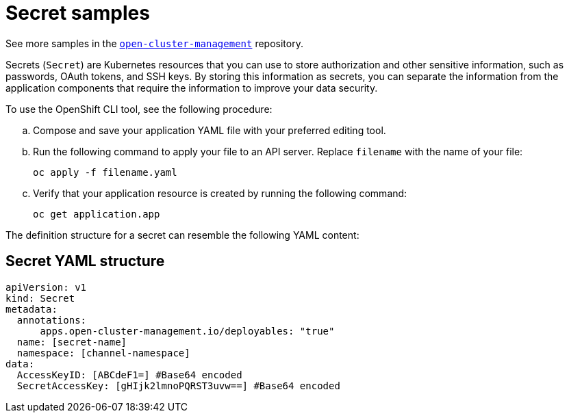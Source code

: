 [#secret-samples]
= Secret samples

See more samples in the https://github.com/open-cluster-management/application-samples[`open-cluster-management`] repository.

Secrets (`Secret`) are Kubernetes resources that you can use to store authorization and other sensitive information, such as passwords, OAuth tokens, and SSH keys.
By storing this information as secrets, you can separate the information from the application components that require the information to improve your data security.

To use the OpenShift CLI tool, see the following procedure:

.. Compose and save your application YAML file with your preferred editing tool.
.. Run the following command to apply your file to an API server. Replace `filename` with the name of your file:
+
[source,shell]
----
oc apply -f filename.yaml
----

.. Verify that your application resource is created by running the following command:
+
[source,shell]
----
oc get application.app
----


The definition structure for a secret can resemble the following YAML content:

[#secret-yaml-structure]
== Secret YAML structure

[source,yaml]
----
apiVersion: v1
kind: Secret
metadata:
  annotations:
      apps.open-cluster-management.io/deployables: "true"
  name: [secret-name]
  namespace: [channel-namespace]
data:
  AccessKeyID: [ABCdeF1=] #Base64 encoded
  SecretAccessKey: [gHIjk2lmnoPQRST3uvw==] #Base64 encoded
----
